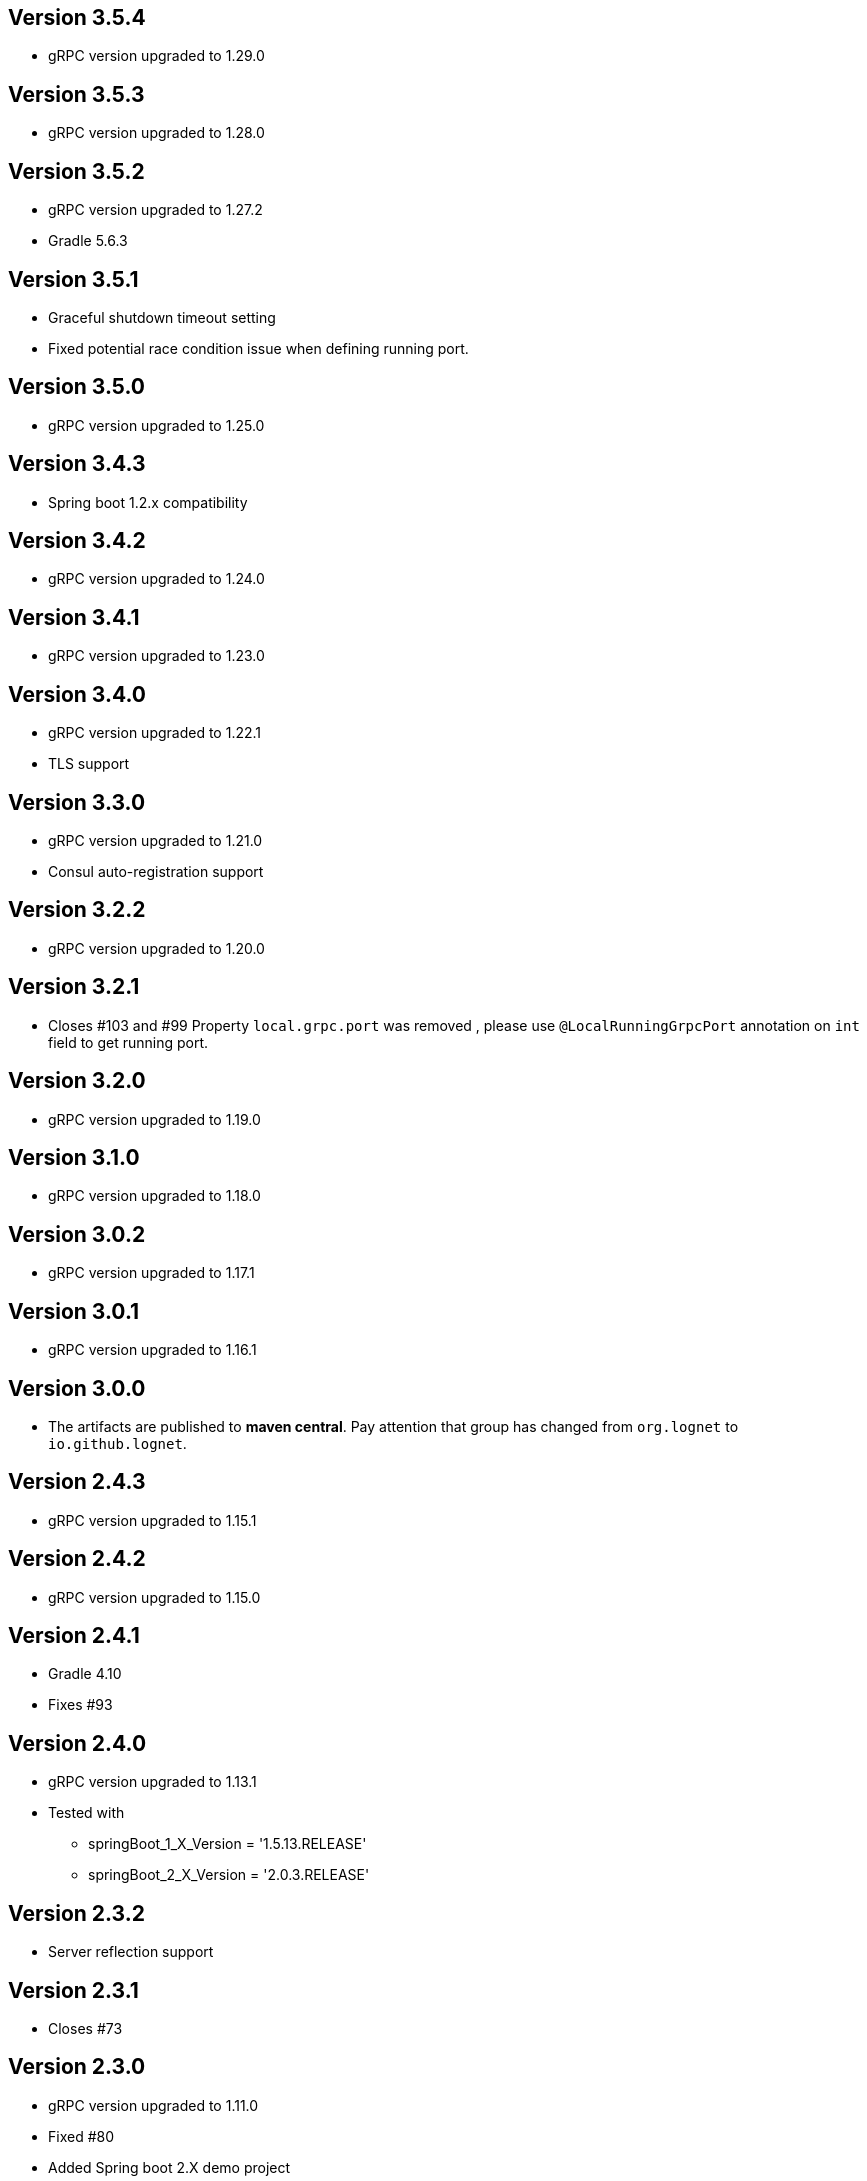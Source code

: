 == Version 3.5.4
* gRPC version upgraded to 1.29.0

== Version 3.5.3
* gRPC version upgraded to 1.28.0

== Version 3.5.2
* gRPC version upgraded to 1.27.2
* Gradle 5.6.3

== Version 3.5.1
* Graceful shutdown timeout setting
* Fixed potential race condition issue when defining running port.


== Version 3.5.0
* gRPC version upgraded to 1.25.0

== Version 3.4.3
* Spring boot 1.2.x compatibility

== Version 3.4.2
* gRPC version upgraded to 1.24.0

== Version 3.4.1
* gRPC version upgraded to 1.23.0

== Version 3.4.0
* gRPC version upgraded to 1.22.1
* TLS support

== Version 3.3.0
* gRPC version upgraded to 1.21.0
* Consul auto-registration support

== Version 3.2.2
* gRPC version upgraded to 1.20.0

== Version 3.2.1
* Closes #103 and #99
Property `local.grpc.port` was removed , please use `@LocalRunningGrpcPort` annotation on `int` field to get running port.

== Version 3.2.0
* gRPC version upgraded to 1.19.0

== Version 3.1.0
* gRPC version upgraded to 1.18.0

== Version 3.0.2
* gRPC version upgraded to 1.17.1

== Version 3.0.1
* gRPC version upgraded to 1.16.1

== Version 3.0.0
* The artifacts are published to *maven central*.
  Pay attention that group has changed from `org.lognet` to `io.github.lognet`.

== Version 2.4.3
* gRPC version upgraded to 1.15.1

== Version 2.4.2
* gRPC version upgraded to 1.15.0

== Version 2.4.1
* Gradle 4.10
* Fixes #93

== Version 2.4.0
* gRPC version upgraded to 1.13.1
* Tested with
    ** springBoot_1_X_Version = '1.5.13.RELEASE'
    ** springBoot_2_X_Version = '2.0.3.RELEASE'

== Version 2.3.2
* Server reflection support

== Version 2.3.1
* Closes #73

== Version 2.3.0
* gRPC version upgraded to 1.11.0
* Fixed #80
* Added Spring boot 2.X demo project
* Spring boot  upgraded to 1.5.11
* Tested with
    ** springBoot_1_X_Version = '1.5.11.RELEASE'
    ** springBoot_2_X_Version = '2.0.1.RELEASE'


== Version 2.2.0
- gRPC version upgraded to 1.10.0
- Gradle 4.6

== Version 2.1.5
- gRPC version upgraded to 1.9.0
- Spring boot  upgraded to 1.5.9

== Version 2.1.4
- gRPC version upgraded to 1.8.0

== Version 2.1.3
- Random gRPC server port support
- Fixed wrong interceptors ordering bug.
- gRPC version upgraded to 1.7.0
- Spring boot  upgraded to 1.5.8

== Version 2.1.0
- gRPC version upgraded to 1.6.1
- Spring boot  upgraded to 1.5.6
- In process server support

== Version 2.0.5
- HealthStatusManager exposed as Spring bean
- gRPC version upgraded to 1.5.0
- Ordered execution support of global server interceptors.

== Version 2.0.4
- gRPC version upgraded to 1.4.0

== Version 2.0.3
- gRPC version upgraded to 1.3.0

== Version 2.0.2
- Fixing issue to identify beans with annotation: see PR #38
- Spring Boot version upgraded to  1.5.2

== Version 2.0.1
- gRPC version upgraded to 1.2.0
- Spring Boot version upgraded to  1.4.5

== Version 2.0.0
- gRPC version upgraded to 1.1.1
- Spring Boot version upgraded to  1.4.4
- *Breaking API change*: +
    `void GRpcServerBuilderConfigurer::configure(ServerBuilder<?> serverBuilder)` method now returns void and overriding of `ServerBuilder` is not supported +
     to prevent potential confusion.

